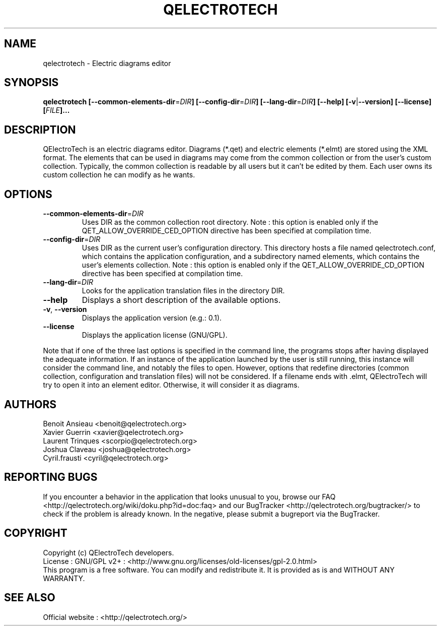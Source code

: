 .TH QELECTROTECH 1 "AUGUST 2008" QElectroTech "User Manual"
.SH NAME
qelectrotech \- Electric diagrams editor
.SH SYNOPSIS
.B qelectrotech
.B [\-\-common\-elements\-dir\fR=\fIDIR\fB]
.B [\-\-config\-dir\fR=\fIDIR\fB]
.B [\-\-lang\-dir\fR=\fIDIR\fB]
.B [\-\-help]
.B [\-v\fR|\fB\-\-version]
.B [\-\-license]
.B [\fIFILE\fB]...

.SH DESCRIPTION
QElectroTech is an electric diagrams editor. Diagrams (*.qet) and electric elements (*.elmt) are stored using the XML format.
The elements that can be used in diagrams may come from the common collection or from the user's custom collection.
Typically, the common collection is readable by all users but it can't be edited by them.
Each user owns its custom collection he can modify as he wants.
.SH OPTIONS
.TP
\fB\-\-common\-elements\-dir\fR=\fIDIR\fR
Uses DIR as the common collection root directory. Note : this option is enabled only if the QET_ALLOW_OVERRIDE_CED_OPTION directive has been specified at compilation time.
.TP
\fB\-\-config\-dir\fR=\fIDIR\fR
Uses DIR as the current user's configuration directory. This directory hosts a file named qelectrotech.conf, which contains the application configuration, and a subdirectory named elements, which contains the user's elements collection.  Note : this option is enabled only if the QET_ALLOW_OVERRIDE_CD_OPTION directive has been specified at compilation time.
.TP
\fB\-\-lang\-dir\fR=\fIDIR\fR
Looks for the application translation files in the directory DIR.
.TP
\fB\-\-help\fR
Displays a short description of the available options.
.TP
\fB\-v\fR, \fB\-\-version\fR
Displays the application version (e.g.: 0.1).
.TP
\fB\-\-license\fR
Displays the application license (GNU/GPL).

.P
Note that if one of the three last options is specified in the command line, the programs stops after having displayed the adequate information.
If an instance of the application launched by the user is still running, this instance will consider the command line, and notably the files to open.
However, options that redefine directories (common collection, configuration and translation files) will not be considered.
If a filename ends with .elmt, QElectroTech will try to open it into an element editor.
Otherwise, it will consider it as diagrams.
.SH AUTHORS
Benoit Ansieau <benoit@qelectrotech.org>
.br
Xavier Guerrin <xavier@qelectrotech.org>
.br
Laurent Trinques <scorpio@qelectrotech.org>
.br
Joshua Claveau <joshua@qelectrotech.org>
.br
Cyril.frausti <cyril@qelectrotech.org>


.SH REPORTING BUGS
If you encounter a behavior in the application that looks unusual to you, browse our FAQ <http://qelectrotech.org/wiki/doku.php?id=doc:faq> and our BugTracker <http://qelectrotech.org/bugtracker/> to check if the problem is already known. In the negative, please submit a bugreport via the BugTracker. 

.SH COPYRIGHT
Copyright (c) QElectroTech developers.
.br
License : GNU/GPL v2+ : <http://www.gnu.org/licenses/old\-licenses/gpl\-2.0.html>
.br
This program is a free software. You can modify and redistribute it. It is provided as is and WITHOUT ANY WARRANTY.

.SH SEE ALSO
Official website : <http://qelectrotech.org/>
